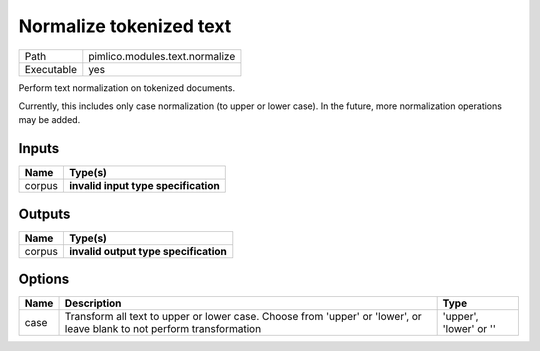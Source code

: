 Normalize tokenized text
~~~~~~~~~~~~~~~~~~~~~~~~

.. py:module:: pimlico.modules.text.normalize

+------------+--------------------------------+
| Path       | pimlico.modules.text.normalize |
+------------+--------------------------------+
| Executable | yes                            |
+------------+--------------------------------+

Perform text normalization on tokenized documents.

Currently, this includes only case normalization (to upper or lower case). In
the future, more normalization operations may be added.

.. todo::

   Update to new datatypes system and add test pipeline


Inputs
======

+--------+--------------------------------------+
| Name   | Type(s)                              |
+========+======================================+
| corpus | **invalid input type specification** |
+--------+--------------------------------------+

Outputs
=======

+--------+---------------------------------------+
| Name   | Type(s)                               |
+========+=======================================+
| corpus | **invalid output type specification** |
+--------+---------------------------------------+

Options
=======

+------+-------------------------------------------------------------------------------------------------------------------------+------------------------+
| Name | Description                                                                                                             | Type                   |
+======+=========================================================================================================================+========================+
| case | Transform all text to upper or lower case. Choose from 'upper' or 'lower', or leave blank to not perform transformation | 'upper', 'lower' or '' |
+------+-------------------------------------------------------------------------------------------------------------------------+------------------------+

